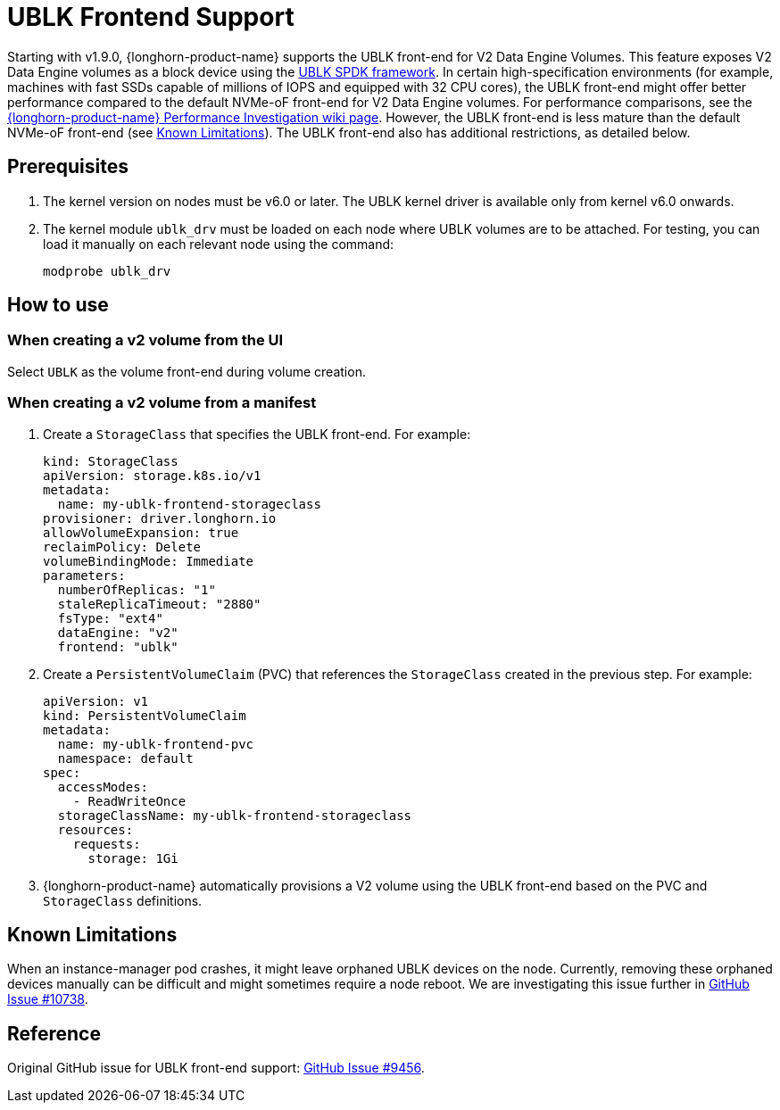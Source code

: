 = UBLK Frontend Support
:aliases: ["/spdk/ublk-frontend-support.md"]
:current-version: {page-component-version}

Starting with v1.9.0, {longhorn-product-name} supports the UBLK front-end for V2 Data Engine Volumes.
This feature exposes V2 Data Engine volumes as a block device using the https://spdk.io/doc/ublk.html[UBLK SPDK framework].
In certain high-specification environments (for example, machines with fast SSDs capable of millions of IOPS and equipped with 32 CPU cores), the UBLK front-end might offer better performance compared to the default NVMe-oF front-end for V2 Data Engine volumes.
For performance comparisons, see the link:https://github.com/longhorn/longhorn/wiki/Longhorn-Performance-Investigation[{longhorn-product-name} Performance Investigation wiki page].
However, the UBLK front-end is less mature than the default NVMe-oF front-end (see xref:_known_limitations[Known Limitations]).
The UBLK front-end also has additional restrictions, as detailed below.

== Prerequisites

. The kernel version on nodes must be v6.0 or later. The UBLK kernel driver is available only from kernel v6.0 onwards.
. The kernel module `ublk_drv` must be loaded on each node where UBLK volumes are to be attached. For testing, you can load it manually on each relevant node using the command:
+
[,bash]
----
modprobe ublk_drv
----

== How to use

=== When creating a v2 volume from the UI
Select `UBLK` as the volume front-end during volume creation.

=== When creating a v2 volume from a manifest
. Create a `StorageClass` that specifies the UBLK front-end. For example:
+
[,yaml]
----
kind: StorageClass
apiVersion: storage.k8s.io/v1
metadata:
  name: my-ublk-frontend-storageclass
provisioner: driver.longhorn.io
allowVolumeExpansion: true
reclaimPolicy: Delete
volumeBindingMode: Immediate
parameters:
  numberOfReplicas: "1"
  staleReplicaTimeout: "2880"
  fsType: "ext4"
  dataEngine: "v2"
  frontend: "ublk"
----
. Create a `PersistentVolumeClaim` (PVC) that references the `StorageClass` created in the previous step. For example:
+
[,yaml]
----
apiVersion: v1
kind: PersistentVolumeClaim
metadata:
  name: my-ublk-frontend-pvc
  namespace: default
spec:
  accessModes:
    - ReadWriteOnce
  storageClassName: my-ublk-frontend-storageclass
  resources:
    requests:
      storage: 1Gi
----
. {longhorn-product-name} automatically provisions a V2 volume using the UBLK front-end based on the PVC and `StorageClass` definitions.

== Known Limitations
When an instance-manager pod crashes, it might leave orphaned UBLK devices on the node.
Currently, removing these orphaned devices manually can be difficult and might sometimes require a node reboot.
We are investigating this issue further in link:https://github.com/longhorn/longhorn/issues/10738[GitHub Issue #10738].

== Reference
Original GitHub issue for UBLK front-end support: link:https://github.com/longhorn/longhorn/issues/9456[GitHub Issue #9456].
